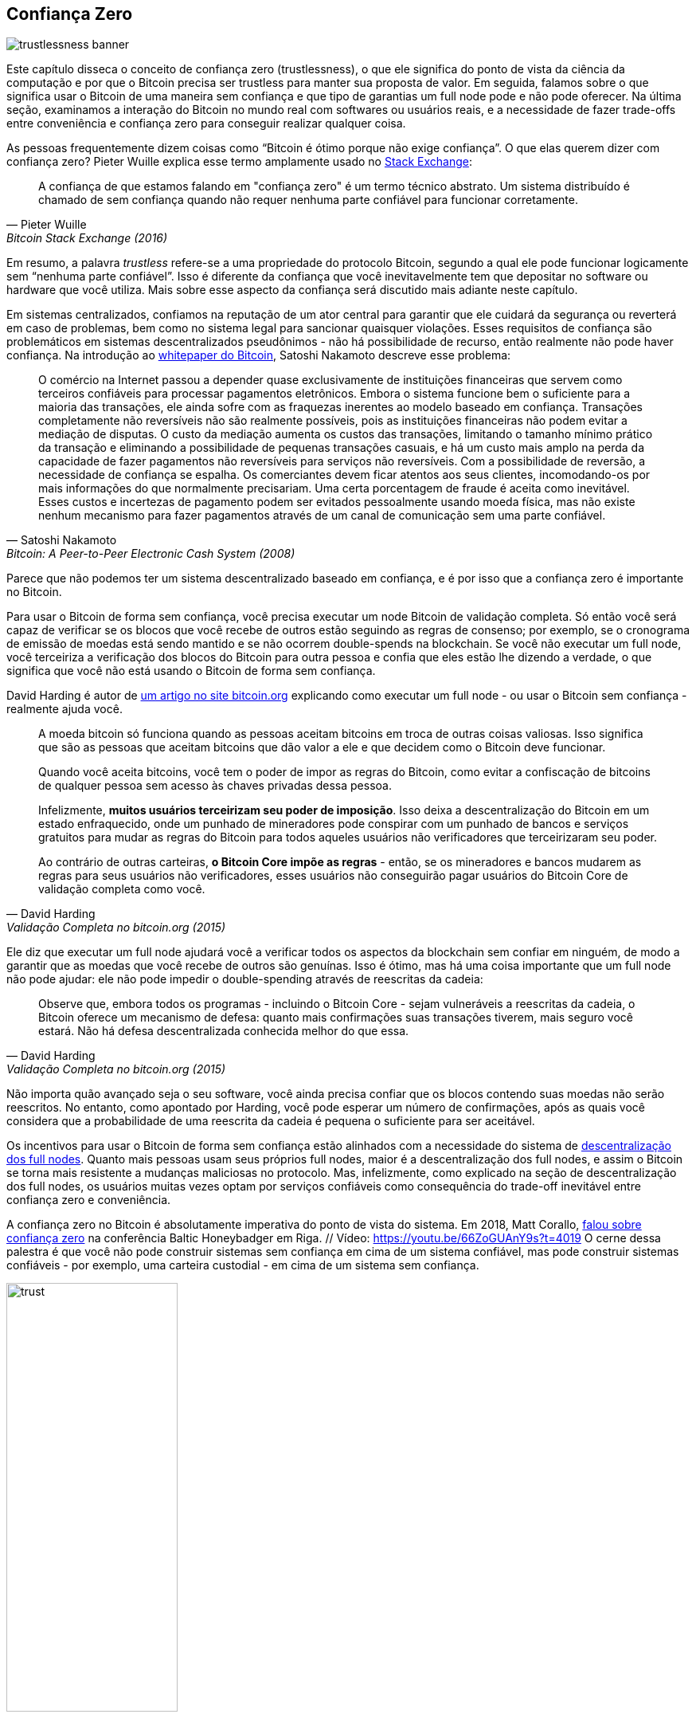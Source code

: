 == Confiança Zero

image::trustlessness-banner.jpg[]

Este capítulo disseca o conceito de confiança zero (trustlessness), o que ele significa 
do ponto de vista da ciência da computação e por que o Bitcoin precisa ser 
trustless para manter sua proposta de valor. Em seguida, falamos sobre o que 
significa usar o Bitcoin de uma maneira sem confiança e que tipo de garantias 
um full node pode e não pode oferecer. Na última seção, examinamos a interação 
do Bitcoin no mundo real com softwares ou usuários reais, e a necessidade de fazer 
trade-offs entre conveniência e confiança zero para conseguir realizar qualquer coisa.

As pessoas frequentemente dizem coisas como "`Bitcoin é ótimo porque não exige confiança`". 
O que elas querem dizer com confiança zero? Pieter Wuille explica esse termo amplamente 
usado no https://bitcoin.stackexchange.com/a/45674/69518[Stack Exchange]:

[quote, Pieter Wuille, Bitcoin Stack Exchange (2016)]
____
A confiança de que estamos falando em "confiança zero" é um termo técnico abstrato. 
Um sistema distribuído é chamado de sem confiança quando não requer nenhuma parte 
confiável para funcionar corretamente.
____

Em resumo, a palavra _trustless_ refere-se a uma propriedade do protocolo Bitcoin, segundo 
a qual ele pode funcionar logicamente sem "`nenhuma parte confiável`". Isso é diferente da 
confiança que você inevitavelmente tem que depositar no software ou hardware que você utiliza. 
Mais sobre esse aspecto da confiança será discutido mais adiante neste capítulo.

Em sistemas centralizados, confiamos na reputação de um ator central para garantir que ele 
cuidará da segurança ou reverterá em caso de problemas, bem como no sistema legal para sancionar 
quaisquer violações. Esses requisitos de confiança são problemáticos em sistemas descentralizados 
pseudônimos - não há possibilidade de recurso, então realmente não pode haver confiança. 
Na introdução ao https://bitcoin.org/bitcoin.pdf[whitepaper do Bitcoin], Satoshi Nakamoto 
descreve esse problema:

[quote,Satoshi Nakamoto, Bitcoin: A Peer-to-Peer Electronic Cash System (2008)]
____
O comércio na Internet passou a depender quase exclusivamente de instituições financeiras 
que servem como terceiros confiáveis para processar pagamentos eletrônicos. Embora o sistema 
funcione bem o suficiente para a maioria das transações, ele ainda sofre com as fraquezas 
inerentes ao modelo baseado em confiança. Transações completamente não reversíveis não são 
realmente possíveis, pois as instituições financeiras não podem evitar a mediação de disputas. 
O custo da mediação aumenta os custos das transações, limitando o tamanho mínimo prático da 
transação e eliminando a possibilidade de pequenas transações casuais, e há um custo mais amplo 
na perda da capacidade de fazer pagamentos não reversíveis para serviços não reversíveis. 
Com a possibilidade de reversão, a necessidade de confiança se espalha. Os comerciantes devem 
ficar atentos aos seus clientes, incomodando-os por mais informações do que normalmente precisariam. 
Uma certa porcentagem de fraude é aceita como inevitável. Esses custos e incertezas de pagamento 
podem ser evitados pessoalmente usando moeda física, mas não existe nenhum mecanismo para fazer 
pagamentos através de um canal de comunicação sem uma parte confiável.
____

Parece que não podemos ter um sistema descentralizado baseado em confiança, e é por isso que a 
confiança zero é importante no Bitcoin.

Para usar o Bitcoin de forma sem confiança, você precisa executar um node Bitcoin de validação 
completa. Só então você será capaz de verificar se os blocos que você recebe de outros estão 
seguindo as regras de consenso; por exemplo, se o cronograma de emissão de moedas está sendo
mantido e se não ocorrem double-spends na blockchain. Se você não executar um full node, você 
terceiriza a verificação dos blocos do Bitcoin para outra pessoa e confia que eles estão lhe 
dizendo a verdade, o que significa que você não está usando o Bitcoin de forma sem confiança.

David Harding é autor de https://bitcoin.org/en/bitcoin-core/features/validation[um artigo no site bitcoin.org] 
explicando como executar um full node - ou usar o Bitcoin sem confiança - realmente ajuda você.

[quote, David Harding, Validação Completa no bitcoin.org (2015)]
____
A moeda bitcoin só funciona quando as pessoas aceitam bitcoins em troca de outras coisas valiosas. 
Isso significa que são as pessoas que aceitam bitcoins que dão valor a ele e que decidem como o 
Bitcoin deve funcionar.

Quando você aceita bitcoins, você tem o poder de impor as regras do Bitcoin, como evitar a confiscação 
de bitcoins de qualquer pessoa sem acesso às chaves privadas dessa pessoa.

Infelizmente, *muitos usuários terceirizam seu poder de imposição*. Isso deixa a descentralização do 
Bitcoin em um estado enfraquecido, onde um punhado de mineradores pode conspirar com um punhado de 
bancos e serviços gratuitos para mudar as regras do Bitcoin para todos aqueles usuários não verificadores 
que terceirizaram seu poder.

Ao contrário de outras carteiras, *o Bitcoin Core impõe as regras* - então, se os mineradores e bancos 
mudarem as regras para seus usuários não verificadores, esses usuários não conseguirão pagar usuários 
do Bitcoin Core de validação completa como você.
____

Ele diz que executar um full node ajudará você a verificar todos os aspectos da blockchain sem confiar 
em ninguém, de modo a garantir que as moedas que você recebe de outros são genuínas. Isso é ótimo, mas 
há uma coisa importante que um full node não pode ajudar: ele não pode impedir o double-spending através 
de reescritas da cadeia:

[quote, David Harding, Validação Completa no bitcoin.org (2015)]
____
Observe que, embora todos os programas - incluindo o Bitcoin Core - sejam vulneráveis a reescritas da 
cadeia, o Bitcoin oferece um mecanismo de defesa: quanto mais confirmações suas transações tiverem, 
mais seguro você estará. Não há defesa descentralizada conhecida melhor do que essa.
____

Não importa quão avançado seja o seu software, você ainda precisa confiar que os blocos contendo suas 
moedas não serão reescritos. No entanto, como apontado por Harding, você pode esperar um número de 
confirmações, após as quais você considera que a probabilidade de uma reescrita da cadeia é pequena 
o suficiente para ser aceitável.

Os incentivos para usar o Bitcoin de forma sem confiança estão alinhados com a necessidade do sistema 
de <<fullnodedecentralization,descentralização dos full nodes>>. Quanto mais pessoas usam seus próprios 
full nodes, maior é a descentralização dos full nodes, e assim o Bitcoin se torna mais resistente a 
mudanças maliciosas no protocolo. Mas, infelizmente, como explicado na seção de descentralização dos 
full nodes, os usuários muitas vezes optam por serviços confiáveis como consequência do trade-off 
inevitável entre confiança zero e conveniência.

A confiança zero no Bitcoin é absolutamente imperativa do ponto de vista do sistema. Em 2018, Matt Corallo, 
https://btctranscripts.com/baltic-honeybadger/2018/trustlessness-scalability-and-directions-in-security-models/[falou sobre confiança zero] 
na conferência Baltic Honeybadger em Riga. // Vídeo: https://youtu.be/66ZoGUAnY9s?t=4019 O cerne dessa palestra é 
que você não pode construir sistemas sem confiança em cima de um sistema confiável, mas pode construir sistemas 
confiáveis - por exemplo, uma carteira custodial - em cima de um sistema sem confiança.

.Uma camada base sem confiança permite vários trade-offs em níveis superiores.
image::trust.png[width=50%]

Esse modelo de segurança permite que o designer do sistema selecione trade-offs que fazem sentido 
para eles, sem forçar esses trade-offs a outros.

[[donttrustverify]]
=== Não confie, verifique

O Bitcoin funciona sem confiança, mas você ainda precisa confiar no seu software e hardware em algum 
grau. Isso porque o seu software ou hardware pode não estar programado para fazer o que está especificado. 
Por exemplo:

* A CPU pode ser projetada maliciosamente para detectar operações criptográficas com chave privada e 
vazar os dados da chave privada.
* O gerador de números aleatórios do sistema operacional pode não ser tão aleatório quanto afirma.
* O Bitcoin Core pode ter introduzido código que enviará suas chaves privadas para algum ator mal-intencionado.

Então, além de executar um full node, você também precisa garantir que está executando o que pretende. 
O usuário do Reddit brianddk https://www.reddit.com/r/Bitcoin/comments/smj1ep/bitcoin_v220_and_guix_stronger_defense_against/[escreveu um artigo] 
sobre os vários níveis de confiança que você pode escolher, ao verificar seu software. Na seção "`Confiando nos construtores`", 
ele fala sobre _builds reprodutíveis_:

[quote, brianddk no Reddit, Bitcoin v22.0 e Guix; Defesa mais forte contra o "Ataque de Confiança Confiável" (2022)]
____
Builds reprodutíveis são uma maneira de projetar software para que muitos desenvolvedores da comunidade possam 
construir o software e garantir que o instalador final construído seja idêntico ao que outros desenvolvedores 
produzem. Com um projeto muito público e reprodutível como o bitcoin, nenhum desenvolvedor individual precisa 
ser completamente confiável. Muitos desenvolvedores podem todos realizar a construção e atestar que produziram 
o mesmo arquivo que o arquivo que o construtor original assinou digitalmente.
____

O artigo define 5 níveis de confiança: confiar no site, nos construtores, no compilador, no kernel e no 
hardware.

Para aprofundar ainda mais o tópico de builds reprodutíveis, Carl Dong 
https://btctranscripts.com/breaking-bitcoin/2019/bitcoin-build-system/[fez uma apresentação sobre Guix] 
explicando por que confiar no sistema operacional, bibliotecas e compiladores pode ser problemático 
e como corrigir isso com um sistema chamado Guix, que é usado pelo Bitcoin Core hoje.

[quote, Carl Dong sobre Guix, Conferência Breaking Bitcoin (2019)]
____
Então, o que podemos fazer sobre o fato de que nossa cadeia de ferramentas pode ter um monte de 
binários confiáveis que podem ser maliciosamente reprodutíveis? Precisamos ser mais do que reprodutíveis. 
Precisamos ser inicializáveis. Não podemos ter tantas ferramentas binárias que precisamos baixar e 
confiar de servidores externos controlados por outras organizações. Devemos saber como essas ferramentas 
são construídas e exatamente como podemos passar pelo processo de construí-las novamente, de preferência 
a partir de um conjunto muito menor de binários confiáveis. Precisamos minimizar nosso conjunto confiável 
de binários o máximo possível e ter um caminho facilmente auditável dessas cadeias de ferramentas até o 
que usamos para construir o bitcoin. Isso nos permite maximizar a verificação e minimizar a confiança.
____

Ele então explica como o Guix nos permite confiar apenas em um binário mínimo de 357 bytes que pode ser 
verificado e completamente entendido se você souber como interpretar as instruções. Isso é bastante notável:
você verifica que o binário de 357 bytes faz o que deveria, depois o usa para construir todo o sistema de 
build a partir do código-fonte e acaba com um binário do Bitcoin Core que deve ser uma cópia exata do build 
de qualquer outra pessoa.

Há um mantra ao qual muitos bitcoiners aderem, que captura bem grande parte do que foi dito acima:

[quote, Bitcoiners em todo lugar]
____
Não confie, verifique.
____

//noqr
Isso alude à frase "https://en.wikipedia.org/wiki/Trust,_but_verify[confie, mas verifique]" que o 
ex-presidente dos EUA Ronald Reagan usou no contexto do desarmamento nuclear. 
https://twitter.com/Truthcoin/status/1491415722123153408?s=20&t=ZyROxZxlBppdRpuuzsiF5w[Bitcoiners inverteram isso para destacar a rejeição da confiança e a importância de executar um full node].

Cabe aos usuários decidir em que grau desejam verificar o software que usam e os dados da 
blockchain que recebem. Como em tantas outras coisas no Bitcoin, há um trade-off entre conveniência 
e confiança zero. Quase sempre é mais conveniente usar uma carteira custodial em comparação a executar 
o Bitcoin Core no seu próprio hardware. No entanto, à medida que o software do Bitcoin amadurece e 
as interfaces do usuário melhoram, com o tempo deve se tornar melhor em apoiar usuários dispostos a 
trabalhar em direção à confiança zero. Além disso, à medida que os usuários ganham mais conhecimento 
ao longo do tempo, eles devem ser capazes de remover gradualmente a confiança da equação.

Alguns usuários pensam de forma adversarial (veja <<adversarialthinking>>) e verificam a maioria dos 
aspectos do software que executam. Como consequência, eles reduzem a necessidade de confiança ao mínimo, 
já que precisam confiar apenas no hardware e no sistema operacional de seu computador. Ao fazer isso, 
eles também ajudam pessoas que não verificam seu hardware tão minuciosamente, levantando suas vozes 
em público para alertar sobre qualquer problema que possam encontrar. Um bom exemplo disso é um 
https://bitcoincore.org/en/2018/09/20/notice/[evento que ocorreu em 2018], quando alguém descobriu 
um bug que permitiria aos mineradores gastar uma saída duas vezes na mesma transação:

[quote, Divulgação Completa do CVE-2018-17144 no bitcoincore.org (2018)]
____
CVE-2018-17144, uma correção para a qual foi lançada em 18 de setembro nas versões 0.16.3 e 0.17.0rc4 
do Bitcoin Core, inclui tanto um componente de Denial of Service quanto uma vulnerabilidade crítica 
de inflação. Foi originalmente relatado a vários desenvolvedores trabalhando no Bitcoin Core, bem 
como em projetos que suportam outras criptomoedas, incluindo ABC e Unlimited em 17 de setembro apenas 
como um bug de Denial of Service, no entanto, determinamos rapidamente que o problema também era uma 
vulnerabilidade de inflação com a mesma causa raiz e correção.
____

Aqui, uma pessoa anônima relatou um problema que acabou sendo muito pior do que o relator imaginava. 
Isso destaca o fato de que as pessoas que verificam o código frequentemente relatam falhas de segurança 
em vez de explorá-las. Isso é benéfico para aqueles que não conseguem verificar tudo por si mesmos. 
No entanto, os usuários não devem confiar nos outros para mantê-los seguros, mas devem verificar por 
si mesmos sempre que e o que puderem; é assim que se permanece o mais soberano possível e como o Bitcoin 
prospera. Quanto mais olhos no software, menos provável é que código malicioso e falhas de segurança 
passem despercebidos.

=== Conclusão

O protocolo Bitcoin é sem necessidade de confiança porque permite que os usuários interajam com ele sem confiar em uma 
terceira parte. Na prática, entretanto, a maioria das pessoas não é capaz de verificar toda a pilha de 
software e hardware em que executa o Bitcoin. Pessoas habilidosas que verificam software ou hardware 
são capazes de alertar outras, menos habilidosas, quando encontram código malicioso ou bugs.

Sem confiança zero, não podemos ter descentralização, porque a confiança inevitavelmente envolve algum 
ponto central de autoridade. Você pode construir um sistema confiável em cima de um sistema sem confiança,
mas não pode construir um sistema sem confiança em cima de um sistema confiável.
